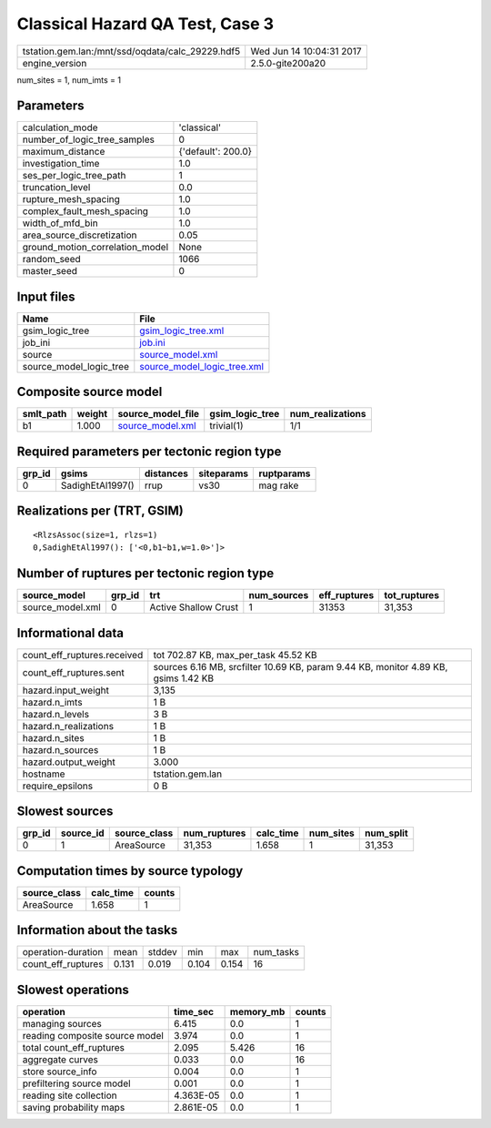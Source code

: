 Classical Hazard QA Test, Case 3
================================

================================================ ========================
tstation.gem.lan:/mnt/ssd/oqdata/calc_29229.hdf5 Wed Jun 14 10:04:31 2017
engine_version                                   2.5.0-gite200a20        
================================================ ========================

num_sites = 1, num_imts = 1

Parameters
----------
=============================== ==================
calculation_mode                'classical'       
number_of_logic_tree_samples    0                 
maximum_distance                {'default': 200.0}
investigation_time              1.0               
ses_per_logic_tree_path         1                 
truncation_level                0.0               
rupture_mesh_spacing            1.0               
complex_fault_mesh_spacing      1.0               
width_of_mfd_bin                1.0               
area_source_discretization      0.05              
ground_motion_correlation_model None              
random_seed                     1066              
master_seed                     0                 
=============================== ==================

Input files
-----------
======================= ============================================================
Name                    File                                                        
======================= ============================================================
gsim_logic_tree         `gsim_logic_tree.xml <gsim_logic_tree.xml>`_                
job_ini                 `job.ini <job.ini>`_                                        
source                  `source_model.xml <source_model.xml>`_                      
source_model_logic_tree `source_model_logic_tree.xml <source_model_logic_tree.xml>`_
======================= ============================================================

Composite source model
----------------------
========= ====== ====================================== =============== ================
smlt_path weight source_model_file                      gsim_logic_tree num_realizations
========= ====== ====================================== =============== ================
b1        1.000  `source_model.xml <source_model.xml>`_ trivial(1)      1/1             
========= ====== ====================================== =============== ================

Required parameters per tectonic region type
--------------------------------------------
====== ================ ========= ========== ==========
grp_id gsims            distances siteparams ruptparams
====== ================ ========= ========== ==========
0      SadighEtAl1997() rrup      vs30       mag rake  
====== ================ ========= ========== ==========

Realizations per (TRT, GSIM)
----------------------------

::

  <RlzsAssoc(size=1, rlzs=1)
  0,SadighEtAl1997(): ['<0,b1~b1,w=1.0>']>

Number of ruptures per tectonic region type
-------------------------------------------
================ ====== ==================== =========== ============ ============
source_model     grp_id trt                  num_sources eff_ruptures tot_ruptures
================ ====== ==================== =========== ============ ============
source_model.xml 0      Active Shallow Crust 1           31353        31,353      
================ ====== ==================== =========== ============ ============

Informational data
------------------
============================== ==================================================================================
count_eff_ruptures.received    tot 702.87 KB, max_per_task 45.52 KB                                              
count_eff_ruptures.sent        sources 6.16 MB, srcfilter 10.69 KB, param 9.44 KB, monitor 4.89 KB, gsims 1.42 KB
hazard.input_weight            3,135                                                                             
hazard.n_imts                  1 B                                                                               
hazard.n_levels                3 B                                                                               
hazard.n_realizations          1 B                                                                               
hazard.n_sites                 1 B                                                                               
hazard.n_sources               1 B                                                                               
hazard.output_weight           3.000                                                                             
hostname                       tstation.gem.lan                                                                  
require_epsilons               0 B                                                                               
============================== ==================================================================================

Slowest sources
---------------
====== ========= ============ ============ ========= ========= =========
grp_id source_id source_class num_ruptures calc_time num_sites num_split
====== ========= ============ ============ ========= ========= =========
0      1         AreaSource   31,353       1.658     1         31,353   
====== ========= ============ ============ ========= ========= =========

Computation times by source typology
------------------------------------
============ ========= ======
source_class calc_time counts
============ ========= ======
AreaSource   1.658     1     
============ ========= ======

Information about the tasks
---------------------------
================== ===== ====== ===== ===== =========
operation-duration mean  stddev min   max   num_tasks
count_eff_ruptures 0.131 0.019  0.104 0.154 16       
================== ===== ====== ===== ===== =========

Slowest operations
------------------
============================== ========= ========= ======
operation                      time_sec  memory_mb counts
============================== ========= ========= ======
managing sources               6.415     0.0       1     
reading composite source model 3.974     0.0       1     
total count_eff_ruptures       2.095     5.426     16    
aggregate curves               0.033     0.0       16    
store source_info              0.004     0.0       1     
prefiltering source model      0.001     0.0       1     
reading site collection        4.363E-05 0.0       1     
saving probability maps        2.861E-05 0.0       1     
============================== ========= ========= ======